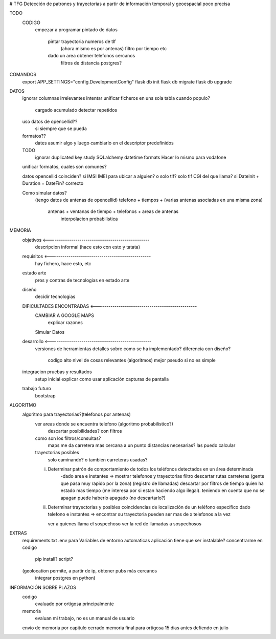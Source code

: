 # TFG
Detección de patrones y trayectorias a partir de información temporal y geoespacial poco precisa

TODO
    CODIGO
        empezar a programar pintado de datos

            pintar trayectoria numeros de tlf
                (ahora mismo es por antenas)
                filtro por tiempo etc

            dado un area obtener telefonos cercanos
                filtros de distancia postgres?

COMANDOS
    export APP_SETTINGS="config.DevelopmentConfig"
    flask db init
    flask db migrate
    flask db upgrade


DATOS
    ignorar columnas irrelevantes
    intentar unificar ficheros en uns sola tabla
    cuando populo?
        cargado acumulado
        detectar repetidos
    uso datos de opencellid??
        si siempre que se pueda
    formatos??
        dates asumir algo y luego cambiarlo en el descriptor
        predefinidos
    TODO
        ignorar duplicated key
        study SQLalchemy datetime formats
        Hacer lo mismo para vodafone

    unificar formatos, cuales son comunes?

    datos opencellid coinciden? si
    IMSI IMEI para ubicar a alguien? o solo tlf? solo tlf
    CGI del que llama? si
    DateInit + Duration = DateFin? correcto

    Como simular datos?
        (tengo datos de antenas de opencellid)
        telefono + tiempos + (varias antenas asociadas en una misma zona)
            antenas + ventanas de tiempo + telefonos + areas de antenas
                interpolacion probabilistica

MEMORIA
    objetivos <-------------------------------------------------
        descripcion informal (hace esto con esto y tatata)
    requisitos <-------------------------------------------------
        hay fichero, hace esto, etc
    estado arte
        pros y contras de tecnologias en estado arte
    diseño
        decidir tecnologias
    DIFICULTADES ENCONTRADAS <-------------------------------------------------
        CAMBIAR A GOOGLE MAPS
            explicar razones
        Simular Datos
    desarrollo <-------------------------------------------------
        versiones de herramientas
        detalles sobre como se ha implementado?
        diferencia con diseño?
            codigo alto nivel de cosas relevantes (algoritmos) mejor pseudo si no es simple
    integracion pruebas y resultados
        setup inicial
        explicar como usar aplicación
        capturas de pantalla
    trabajo futuro
        bootstrap

ALGORITMO
    algoritmo para trayectorias?(telefonos por antenas)
        ver areas donde se encuentra telefono (algoritmo probabilistico?)
            descartar posibilidades? con filtros

        como son los filtros/consultas?
            maps me da carretera mas cercana a un punto
            distancias necesarias? las puedo calcular

        trayectorias posibles
            solo caminando? o tambien carreteras usadas?

        i) Determinar patrón de comportamiento de todos los teléfonos detectados en un área determinada
            -dado area e instantes => mostrar telefonos y trayectorias
            filtro descartar rutas carreteras (gente que pasa muy rapido por la zona) (registro de llamadas)
            descartar por filtros de tiempo quien ha estado mas tiempo (me interesa por si estan haciendo algo ilegal).
            teniendo en cuenta que no se apagan
            puede haberlo apagado (no descartarlo?)

        ii) Determinar trayectorias y posibles coincidencias de localización de un teléfono específico
            dado telefono e instantes => encontrar su trayectoria
            pueden ser mas de x telefonos a la vez

            ver a quienes llama el sospechoso
            ver la red de llamadas a sospechosos


EXTRAS
    requirements.txt
    .env para Variables de entorno automaticas
    aplicación tiene que ser instalable? concentrarme en codigo
        pip install?
        script?

    (geolocation permite, a partir de ip, obtener pubs más cercanos
	integrar postgres en python)


INFORMACIÓN SOBRE PLAZOS
    codigo
        evaluado por ortigosa principalmente
    memoria
        evaluan mi trabajo, no es un manual de usuario

    envio de memoria por capitulo cerrado
    memoria final para ortigosa 15 dias antes
    defiendo en julio



